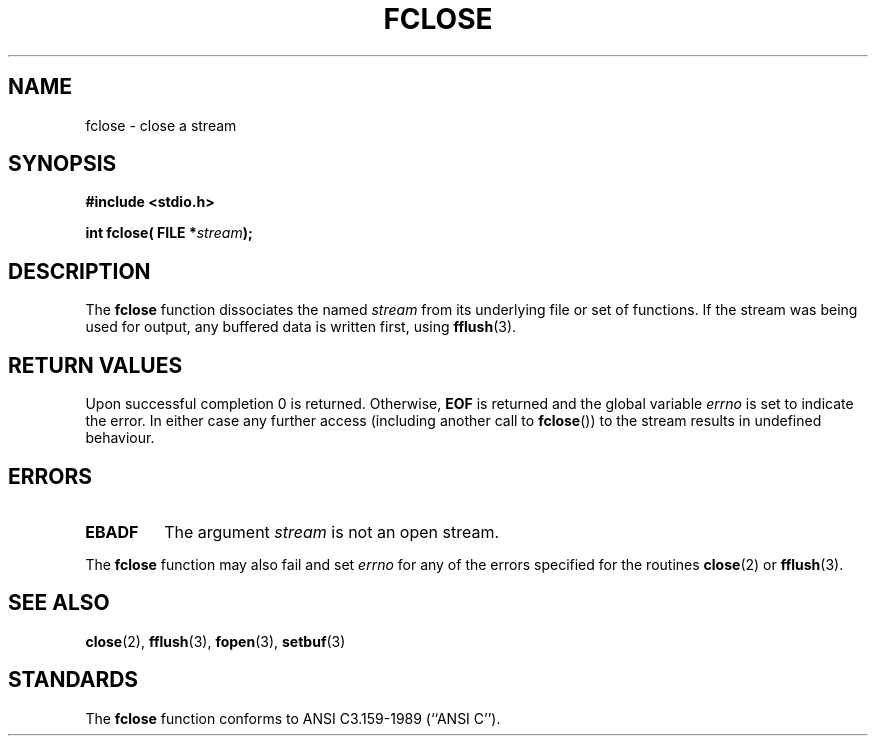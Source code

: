.\" Copyright (c) 1990, 1991 The Regents of the University of California.
.\" All rights reserved.
.\"
.\" This code is derived from software contributed to Berkeley by
.\" Chris Torek and the American National Standards Committee X3,
.\" on Information Processing Systems.
.\"
.\" Redistribution and use in source and binary forms, with or without
.\" modification, are permitted provided that the following conditions
.\" are met:
.\" 1. Redistributions of source code must retain the above copyright
.\"    notice, this list of conditions and the following disclaimer.
.\" 2. Redistributions in binary form must reproduce the above copyright
.\"    notice, this list of conditions and the following disclaimer in the
.\"    documentation and/or other materials provided with the distribution.
.\" 3. All advertising materials mentioning features or use of this software
.\"    must display the following acknowledgement:
.\"	This product includes software developed by the University of
.\"	California, Berkeley and its contributors.
.\" 4. Neither the name of the University nor the names of its contributors
.\"    may be used to endorse or promote products derived from this software
.\"    without specific prior written permission.
.\"
.\" THIS SOFTWARE IS PROVIDED BY THE REGENTS AND CONTRIBUTORS ``AS IS'' AND
.\" ANY EXPRESS OR IMPLIED WARRANTIES, INCLUDING, BUT NOT LIMITED TO, THE
.\" IMPLIED WARRANTIES OF MERCHANTABILITY AND FITNESS FOR A PARTICULAR PURPOSE
.\" ARE DISCLAIMED.  IN NO EVENT SHALL THE REGENTS OR CONTRIBUTORS BE LIABLE
.\" FOR ANY DIRECT, INDIRECT, INCIDENTAL, SPECIAL, EXEMPLARY, OR CONSEQUENTIAL
.\" DAMAGES (INCLUDING, BUT NOT LIMITED TO, PROCUREMENT OF SUBSTITUTE GOODS
.\" OR SERVICES; LOSS OF USE, DATA, OR PROFITS; OR BUSINESS INTERRUPTION)
.\" HOWEVER CAUSED AND ON ANY THEORY OF LIABILITY, WHETHER IN CONTRACT, STRICT
.\" LIABILITY, OR TORT (INCLUDING NEGLIGENCE OR OTHERWISE) ARISING IN ANY WAY
.\" OUT OF THE USE OF THIS SOFTWARE, EVEN IF ADVISED OF THE POSSIBILITY OF
.\" SUCH DAMAGE.
.\"
.\"     @(#)fclose.3	6.7 (Berkeley) 6/29/91
.\"
.\" Converted for Linux, Mon Nov 29 15:19:14 1993, faith@cs.unc.edu
.\"
.TH FCLOSE 3  "29 November 1993" "BSD MANPAGE" "Linux Programmer's Manual"
.SH NAME
fclose \- close a stream
.SH SYNOPSIS
.B #include <stdio.h>
.sp
.BI "int fclose( FILE *" stream );
.SH DESCRIPTION
The
.B fclose
function dissociates the named
.I stream
from its underlying file or set of functions.  If the stream was being used
for output, any buffered data is written first, using
.BR fflush (3).
.SH "RETURN VALUES"
Upon successful completion 0 is returned.  Otherwise,
.B EOF
is returned and the global variable
.I errno
is set to indicate the error.  In either case any further access
(including another call to
.BR fclose "())"
to the stream results in undefined behaviour.

.SH ERRORS
.TP
.B EBADF
The argument
.I stream
is not an open stream.
.PP
The
.B fclose
function may also fail and set
.I errno
for any of the errors specified for the routines
.BR close (2)
or
.BR fflush (3).
.SH SEE ALSO
.BR close "(2), " fflush "(3), " fopen "(3), " setbuf (3)
.SH STANDARDS
The
.B fclose
function conforms to ANSI C3.159-1989 (``ANSI C'').
